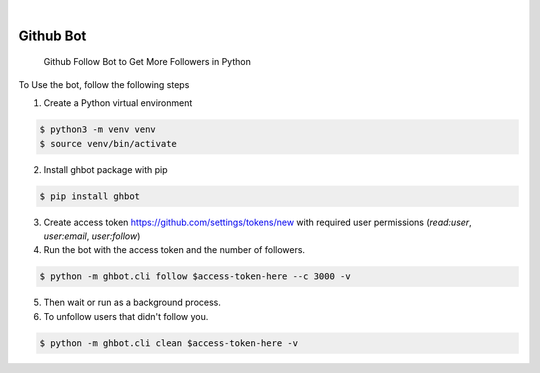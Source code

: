 .. image:: https://img.shields.io/pypi/v/ghbot.svg
    :alt: PyPI-Server
    :target: https://pypi.org/project/ghbot/
.. image:: https://github.com/Clivern/ghbot/actions/workflows/ci.yml/badge.svg
    :alt: Build Status
    :target: https://github.com/Clivern/ghbot/actions/workflows/ci.yml

|

==========
Github Bot
==========

    Github Follow Bot to Get More Followers in Python



To Use the bot, follow the following steps

1. Create a Python virtual environment

.. code-block::

    $ python3 -m venv venv
    $ source venv/bin/activate


2. Install ghbot package with pip

.. code-block::

    $ pip install ghbot


3. Create access token https://github.com/settings/tokens/new with required user permissions (`read:user`, `user:email`, `user:follow`)


4. Run the bot with the access token and the number of followers.

.. code-block::

    $ python -m ghbot.cli follow $access-token-here --c 3000 -v


5. Then wait or run as a background process.

6. To unfollow users that didn't follow you.

.. code-block::

    $ python -m ghbot.cli clean $access-token-here -v
